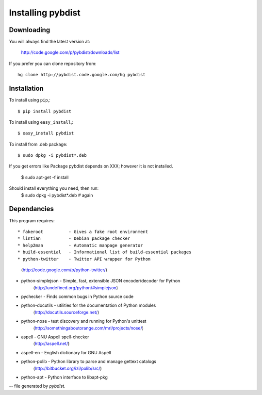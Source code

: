 ==================
Installing pybdist
==================

Downloading
-----------

You will always find the latest version at:

  http://code.google.com/p/pybdist/downloads/list

If you prefer you can clone repository from::

  hg clone http://pybdist.code.google.com/hg pybdist

Installation
------------

To install using ``pip``,::

  $ pip install pybdist

To install using ``easy_install``,::

  $ easy_install pybdist

To install from .deb package::

  $ sudo dpkg -i pybdist*.deb

If you get errors like Package pybdist depends on XXX; however it is not installed.

  $ sudo apt-get -f install
Should install everything you need, then run:
  $ sudo dpkg -i pybdist*.deb # again

Dependancies
------------

This program requires::

* fakeroot          - Gives a fake root environment
* lintian           - Debian package checker
* help2man          - Automatic manpage generator
* build-essential   - Informational list of build-essential packages
* python-twitter    - Twitter API wrapper for Python
                      (http://code.google.com/p/python-twitter/)
* python-simplejson - Simple, fast, extensible JSON encoder/decoder for Python
                      (http://undefined.org/python/#simplejson)
* pychecker         - Finds common bugs in Python source code
* python-docutils   - utilities for the documentation of Python modules
                      (http://docutils.sourceforge.net/)
* python-nose       - test discovery and running for Python's unittest
                      (http://somethingaboutorange.com/mrl/projects/nose/)
* aspell            - GNU Aspell spell-checker
                      (http://aspell.net/)
* aspell-en         - English dictionary for GNU Aspell
* python-polib      - Python library to parse and manage gettext catalogs
                      (http://bitbucket.org/izi/polib/src/)
* python-apt        - Python interface to libapt-pkg

-- file generated by `pybdist`.